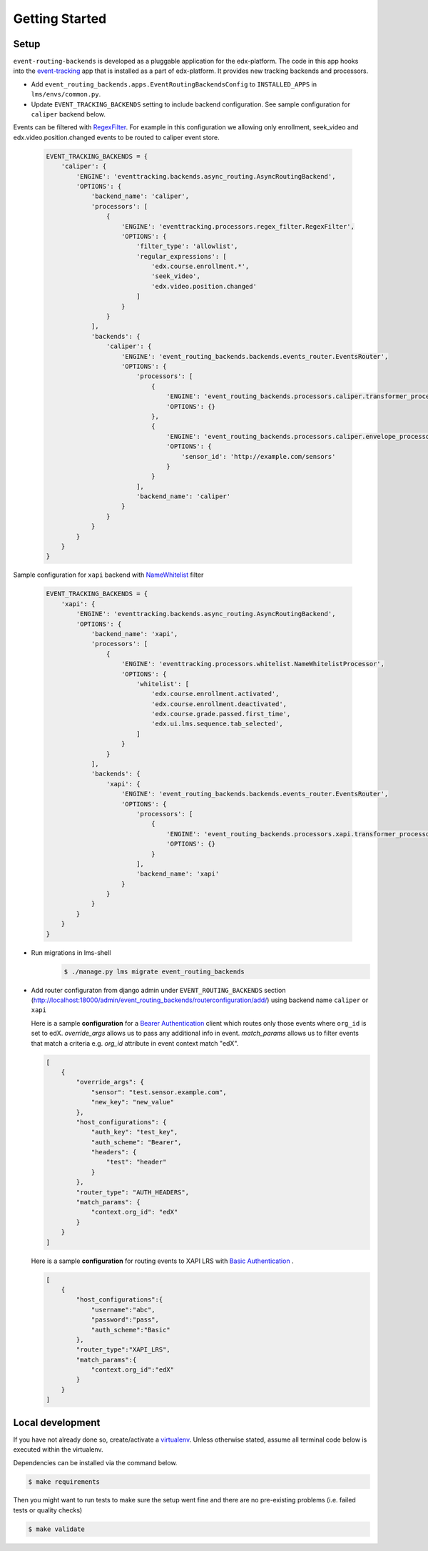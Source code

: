 Getting Started
===============

Setup
-----


``event-routing-backends`` is developed as a pluggable application for the edx-platform. The code in this app
hooks into the `event-tracking`_ app that is installed as a part of
edx-platform. It provides new tracking backends and processors.

.. _event-tracking: https://github.com/edx/event-tracking

- Add ``event_routing_backends.apps.EventRoutingBackendsConfig`` to ``INSTALLED_APPS`` in ``lms/envs/common.py``.
- Update ``EVENT_TRACKING_BACKENDS`` setting to include backend configuration. See sample configuration for ``caliper`` backend below.

Events can be filtered with `RegexFilter`_. For example in this configuration we allowing
only enrollment, seek_video and edx.video.position.changed events to be routed to caliper event store.

.. _RegexFilter: https://github.com/edx/event-tracking/blob/master/eventtracking/processors/regex_filter.py

   .. code-block:: python

    EVENT_TRACKING_BACKENDS = {
        'caliper': {
            'ENGINE': 'eventtracking.backends.async_routing.AsyncRoutingBackend',
            'OPTIONS': {
                'backend_name': 'caliper',
                'processors': [
                    {
                        'ENGINE': 'eventtracking.processors.regex_filter.RegexFilter',
                        'OPTIONS': {
                            'filter_type': 'allowlist',
                            'regular_expressions': [
                                'edx.course.enrollment.*',
                                'seek_video',
                                'edx.video.position.changed'
                            ]
                        }
                    }
                ],
                'backends': {
                    'caliper': {
                        'ENGINE': 'event_routing_backends.backends.events_router.EventsRouter',
                        'OPTIONS': {
                            'processors': [
                                {
                                    'ENGINE': 'event_routing_backends.processors.caliper.transformer_processor.CaliperProcessor',
                                    'OPTIONS': {}
                                },
                                {
                                    'ENGINE': 'event_routing_backends.processors.caliper.envelope_processor.CaliperEnvelopeProcessor',
                                    'OPTIONS': {
                                        'sensor_id': 'http://example.com/sensors'
                                    }
                                }
                            ],
                            'backend_name': 'caliper'
                        }
                    }
                }
            }
        }
    }

Sample configuration for ``xapi`` backend with `NameWhitelist`_ filter

.. _NameWhitelist: https://github.com/edx/event-tracking/blob/master/eventtracking/processors/whitelist.py

   .. code-block:: python

    EVENT_TRACKING_BACKENDS = {
        'xapi': {
            'ENGINE': 'eventtracking.backends.async_routing.AsyncRoutingBackend',
            'OPTIONS': {
                'backend_name': 'xapi',
                'processors': [
                    {
                        'ENGINE': 'eventtracking.processors.whitelist.NameWhitelistProcessor',
                        'OPTIONS': {
                            'whitelist': [
                                'edx.course.enrollment.activated',
                                'edx.course.enrollment.deactivated',
                                'edx.course.grade.passed.first_time',
                                'edx.ui.lms.sequence.tab_selected',
                            ]
                        }
                    }
                ],
                'backends': {
                    'xapi': {
                        'ENGINE': 'event_routing_backends.backends.events_router.EventsRouter',
                        'OPTIONS': {
                            'processors': [
                                {
                                    'ENGINE': 'event_routing_backends.processors.xapi.transformer_processor.XApiProcessor',
                                    'OPTIONS': {}
                                }
                            ],
                            'backend_name': 'xapi'
                        }
                    }
                }
            }
        }
    }

- Run migrations in lms-shell
   .. code-block:: bash

    $ ./manage.py lms migrate event_routing_backends

- Add router configuraton from django admin under ``EVENT_ROUTING_BACKENDS`` section (http://localhost:18000/admin/event_routing_backends/routerconfiguration/add/) using backend name ``caliper`` or ``xapi``

  Here is a sample **configuration** for a `Bearer Authentication`_ client which routes only those events where ``org_id`` is set to edX.
  `override_args` allows us to pass any additional info in event. `match_params` allows us to filter events that match a criteria e.g. `org_id` attribute in event context match "edX".

  .. _Bearer Authentication: https://swagger.io/docs/specification/authentication/bearer-authentication/

  .. code-block:: JSON

    [
        {
            "override_args": {
                "sensor": "test.sensor.example.com",
                "new_key": "new_value"
            },
            "host_configurations": {
                "auth_key": "test_key",
                "auth_scheme": "Bearer",
                "headers": {
                    "test": "header"
                }
            },
            "router_type": "AUTH_HEADERS",
            "match_params": {
                "context.org_id": "edX"
            }
        }
    ]

  Here is a sample **configuration** for routing events to XAPI LRS with `Basic Authentication`_ .

  .. _Basic Authentication: https://swagger.io/docs/specification/authentication/basic-authentication/

  .. code-block:: JSON

    [
        {
            "host_configurations":{
                "username":"abc",
                "password":"pass",
                "auth_scheme":"Basic"
            },
            "router_type":"XAPI_LRS",
            "match_params":{
                "context.org_id":"edX"
            }
        }
    ]


Local development
-----------------

If you have not already done so, create/activate a `virtualenv`_. Unless otherwise stated, assume all terminal code
below is executed within the virtualenv.

.. _virtualenv: https://virtualenvwrapper.readthedocs.org/en/latest/

Dependencies can be installed via the command below.

.. code-block:: bash

    $ make requirements

Then you might want to run tests to make sure the setup went fine and there are no pre-existing problems (i.e. failed
tests or quality checks)

.. code-block:: bash

    $ make validate
